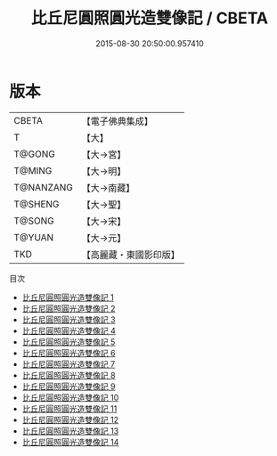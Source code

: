 #+TITLE: 比丘尼圓照圓光造雙像記 / CBETA

#+DATE: 2015-08-30 20:50:00.957410
* 版本
 |     CBETA|【電子佛典集成】|
 |         T|【大】     |
 |    T@GONG|【大→宮】   |
 |    T@MING|【大→明】   |
 | T@NANZANG|【大→南藏】  |
 |   T@SHENG|【大→聖】   |
 |    T@SONG|【大→宋】   |
 |    T@YUAN|【大→元】   |
 |       TKD|【高麗藏・東國影印版】|
目次
 - [[file:KR6l0012_001.txt][比丘尼圓照圓光造雙像記 1]]
 - [[file:KR6l0012_002.txt][比丘尼圓照圓光造雙像記 2]]
 - [[file:KR6l0012_003.txt][比丘尼圓照圓光造雙像記 3]]
 - [[file:KR6l0012_004.txt][比丘尼圓照圓光造雙像記 4]]
 - [[file:KR6l0012_005.txt][比丘尼圓照圓光造雙像記 5]]
 - [[file:KR6l0012_006.txt][比丘尼圓照圓光造雙像記 6]]
 - [[file:KR6l0012_007.txt][比丘尼圓照圓光造雙像記 7]]
 - [[file:KR6l0012_008.txt][比丘尼圓照圓光造雙像記 8]]
 - [[file:KR6l0012_009.txt][比丘尼圓照圓光造雙像記 9]]
 - [[file:KR6l0012_010.txt][比丘尼圓照圓光造雙像記 10]]
 - [[file:KR6l0012_011.txt][比丘尼圓照圓光造雙像記 11]]
 - [[file:KR6l0012_012.txt][比丘尼圓照圓光造雙像記 12]]
 - [[file:KR6l0012_013.txt][比丘尼圓照圓光造雙像記 13]]
 - [[file:KR6l0012_014.txt][比丘尼圓照圓光造雙像記 14]]
